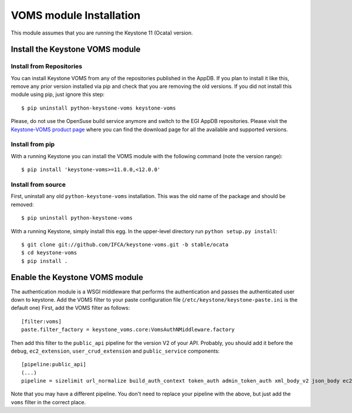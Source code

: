 ..
      Copyright 2012 Spanish National Research Council

      Licensed under the Apache License, Version 2.0 (the "License"); you may
      not use this file except in compliance with the License. You may obtain
      a copy of the License at

          http://www.apache.org/licenses/LICENSE-2.0

      Unless required by applicable law or agreed to in writing, software
      distributed under the License is distributed on an "AS IS" BASIS, WITHOUT
      WARRANTIES OR CONDITIONS OF ANY KIND, either express or implied. See the
      License for the specific language governing permissions and limitations
      under the License.

VOMS module Installation
========================

This module assumes that you are running the Keystone 11 (Ocata) version.

Install the Keystone VOMS module
--------------------------------

Install from Repositories
~~~~~~~~~~~~~~~~~~~~~~~~~

You can install Keystone VOMS from any of the repositories published in the
AppDB. If you plan to install it like this, remove any prior version installed
via pip and check that you are removing the old versions. If you did not
install this module using pip, just ignore this step::

    $ pip uninstall python-keystone-voms keystone-voms

Please, do not use the OpenSuse build service anymore and switch to the EGI
AppDB repositories. Please visit the `Keystone-VOMS product page
<https://appdb.egi.eu/store/software/keystone.voms>`_ where you can find the
download page for all the available and supported versions.


Install from pip
~~~~~~~~~~~~~~~~

With a running Keystone you can install the VOMS module with the
following command (note the version range)::

    $ pip install 'keystone-voms>=11.0.0,<12.0.0'

Install from source
~~~~~~~~~~~~~~~~~~~

First, uninstall any old ``python-keystone-voms`` installation. This was the
old name of the package and should be removed::

    $ pip uninstall python-keystone-voms

With a running Keystone, simply install this egg. In the upper-level
directory run ``python setup.py install``::

    $ git clone git://github.com/IFCA/keystone-voms.git -b stable/ocata
    $ cd keystone-voms
    $ pip install .

Enable the Keystone VOMS module
-------------------------------

The authentication module is a WSGI middleware that performs the authentication
and passes the authenticated user down to keystone. Add the VOMS filter to your
paste configuration file (``/etc/keystone/keystone-paste.ini`` is the default one)
First, add the VOMS filter as follows::

    [filter:voms]
    paste.filter_factory = keystone_voms.core:VomsAuthNMiddleware.factory

Then add this filter to the ``public_api`` pipeline for the version V2 of your
API. Probably, you should add it before the ``debug``, ``ec2_extension``,
``user_crud_extension`` and ``public_service`` components::

    [pipeline:public_api]
    (...)
    pipeline = sizelimit url_normalize build_auth_context token_auth admin_token_auth xml_body_v2 json_body ec2_extension voms user_crud_extension public_service

Note that you may have a different pipeline. You don't need to replace your
pipeline with the above, but just add the ``voms`` filter in the correct place.
